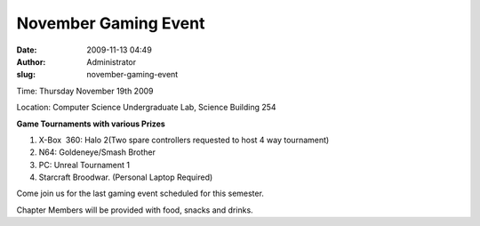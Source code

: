 November Gaming Event
#####################
:date: 2009-11-13 04:49
:author: Administrator
:slug: november-gaming-event

Time: Thursday November 19th 2009

Location: Computer Science Undergraduate Lab, Science Building 254

**Game Tournaments with various Prizes**

#. X-Box  360: Halo 2(Two spare controllers requested to host 4 way
   tournament)
#. N64: Goldeneye/Smash Brother
#. PC: Unreal Tournament 1
#. Starcraft Broodwar. (Personal Laptop Required)

Come join us for the last gaming event scheduled for this semester.

Chapter Members will be provided with food, snacks and drinks.
